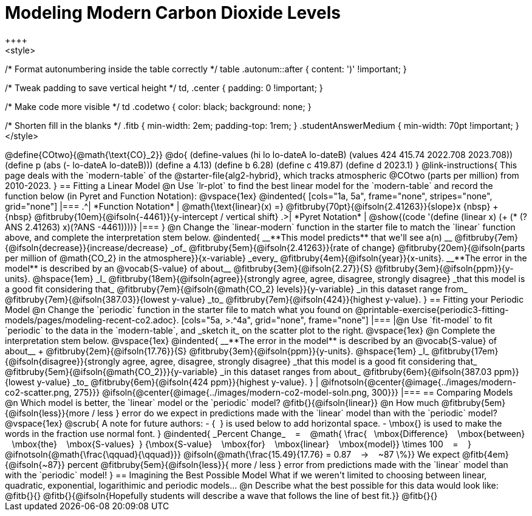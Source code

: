 = Modeling Modern Carbon Dioxide Levels
++++ 
<style>

/* Format autonumbering inside the table correctly */
table .autonum::after { content: ')' !important; }

/* Tweak padding to save vertical height */
td, .center { padding: 0 !important; }

/* Make code more visible */
td .codetwo { color: black; background: none; }

/* Shorten fill in the blanks */
.fitb { min-width: 2em; padding-top: 1rem; }
.studentAnswerMedium { min-width: 70pt !important; }
</style>
++++

@define{COtwo}{@math{\text{CO}_2}}
@do{
(define-values (hi lo lo-dateA lo-dateB) (values 424 415.74 2022.708 2023.708))
(define p (abs (- lo-dateA lo-dateB)))
(define a 4.13)
(define b 6.28)
(define c 419.87)
(define d 2023.1)
}

@link-instructions{
This page deals with the `modern-table` of the @starter-file{alg2-hybrid}, which tracks atmospheric @COtwo (parts per million) from 2010-2023.
}

== Fitting a Linear Model

@n Use `lr-plot` to find the best linear model for the `modern-table` and record the function below (in Pyret and Function Notation):

@vspace{1ex}

@indented{
[cols="1a, 5a", frame="none", stripes="none", grid="none"]
|===
.^| *Function Notation*
|
@math{\text{linear}(x) =} @fitbruby{70pt}{@ifsoln{2.41263}}{slope}x {nbsp} + {nbsp} @fitbruby{10em}{@ifsoln{-4461}}{y-intercept / vertical shift}

.>| *Pyret Notation*
| @show{(code '(define (linear x) (+ (* (?ANS 2.41263) x)(?ANS -4461))))}
|===
}

@n Change the `linear-modern` function in the starter file to match the `linear` function above, and complete the interpretation stem below.

@indented{
__**This model predicts** that we'll see a(n) __
@fitbruby{7em}{@ifsoln{decrease}}{increase/decrease} _of_
@fitbruby{5em}{@ifsoln{2.41263}}{rate of change}
@fitbruby{20em}{@ifsoln{parts per million of @math{CO_2} in the atmosphere}}{x-variable} _every_
@fitbruby{4em}{@ifsoln{year}}{x-units}.

__**The error in the model** is described by an @vocab{S-value} of about__
@fitbruby{3em}{@ifsoln{2.27}}{S}
@fitbruby{3em}{@ifsoln{ppm}}{y-units}. @hspace{1em} _I_
@fitbruby{18em}{@ifsoln{agree}}{strongly agree, agree, disagree, strongly disagree} _that this model is a good fit considering that_
@fitbruby{7em}{@ifsoln{@math{CO_2} levels}}{y-variable} _in this dataset range from_
@fitbruby{7em}{@ifsoln{387.03}}{lowest y-value} _to_
@fitbruby{7em}{@ifsoln{424}}{highest y-value}.
}

== Fitting your Periodic Model
@n Change the `periodic` function in the starter file to match what you found on @printable-exercise{periodic3-fitting-models/pages/modeling-recent-co2.adoc}.

[cols="5a, >.^4a", grid="none", frame="none"]
|===
|@n Use `fit-model` to fit `periodic` to the data in the `modern-table`, and _sketch it_ on the scatter plot to the right.

@vspace{1ex}

@n Complete the interpretation stem below.

@vspace{1ex}

@indented{
__**The error in the model** is described by an @vocab{S-value} of about__ +
@fitbruby{2em}{@ifsoln{17.76}}{S}
@fitbruby{3em}{@ifsoln{ppm}}{y-units}. @hspace{1em} _I_
@fitbruby{17em}{@ifsoln{disagree}}{strongly agree, agree, disagree, strongly disagree}
_that this model is a good fit considering that_
@fitbruby{5em}{@ifsoln{@math{CO_2}}}{y-variable} _in this dataset ranges from about_
@fitbruby{6em}{@ifsoln{387.03 ppm}}{lowest y-value} _to_ 
@fitbruby{6em}{@ifsoln{424 ppm}}{highest y-value}.
}

| @ifnotsoln{@center{@image{../images/modern-co2-scatter.png, 275}}}
@ifsoln{@center{@image{../images/modern-co2-model-soln.png, 300}}}
|===

== Comparing Models

@n Which model is better, the `linear` model or the `periodic` model? @fitb{}{@ifsoln{linear}}

@n How much
@fitbruby{5em}{@ifsoln{less}}{more / less }
error do we expect in predictions made with the `linear` model than with the `periodic` model?

@vspace{1ex}

@scrub{
A note for future authors:
- {&#8192;} is used below to add horizontal space.
- \mbox{} is used to make the words in the fraction use normal font.
}

@indented{
_Percent Change_ &#8192; = &#8192;
@math{
\frac{&#8192; \mbox{Difference} &#8192; \mbox{between} &#8192; \mbox{the} &#8192; \mbox{S-values}&#8192;}
{\mbox{S-value} &#8192; \mbox{for} &#8192; \mbox{linear} &#8192; \mbox{model}}
\times 100 &#8192; = &#8192; }
@ifnotsoln{@math{\frac{\qquad}{\qquad}}}
@ifsoln{@math{\frac{15.49}{17.76} = 0.87  &#8192; &rarr; &#8192;  ~87 \%}}

We expect 
@fitb{4em}{@ifsoln{~87}} percent
@fitbruby{5em}{@ifsoln{less}}{ more / less }
error from predictions made with the `linear` model than with the `periodic` model!
}

== Imagining the Best Possible Model

What if we weren't limited to choosing between linear, quadratic, exponential, logarithimic and periodic models...

@n Describe what the best possible for this data would look like: @fitb{}{}

@fitb{}{@ifsoln{Hopefully students will describe a wave that follows the line of best fit.}}

@fitb{}{}
